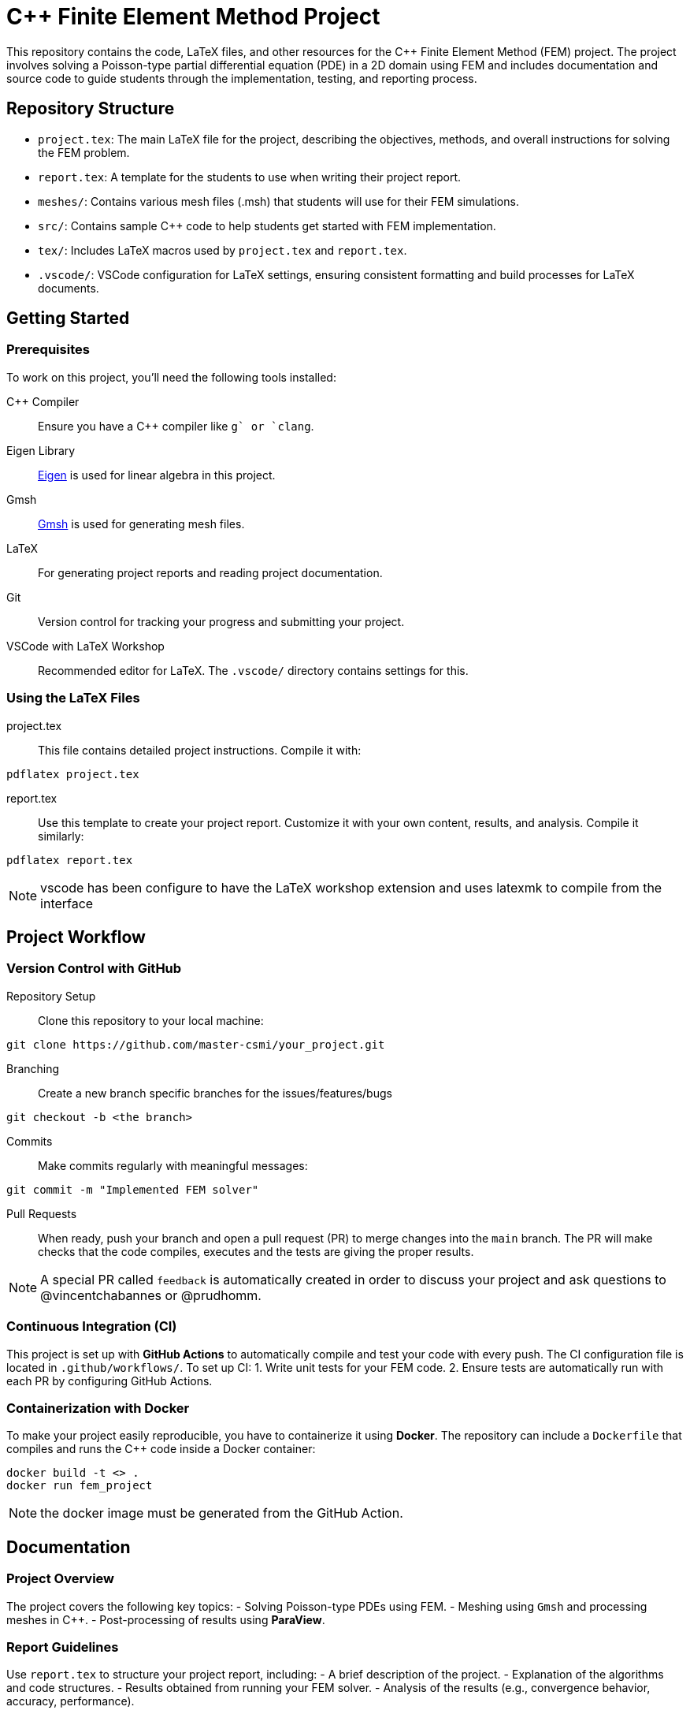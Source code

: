 = {cpp} Finite Element Method Project
:cpp: C++

This repository contains the code, LaTeX files, and other resources for the {cpp} Finite Element Method (FEM) project. The project involves solving a Poisson-type partial differential equation (PDE) in a 2D domain using FEM and includes documentation and source code to guide students through the implementation, testing, and reporting process.

== Repository Structure

- `project.tex`: The main LaTeX file for the project, describing the objectives, methods, and overall instructions for solving the FEM problem.
- `report.tex`: A template for the students to use when writing their project report.
- `meshes/`: Contains various mesh files (.msh) that students will use for their FEM simulations.
- `src/`: Contains sample {cpp} code to help students get started with FEM implementation.
- `tex/`: Includes LaTeX macros used by `project.tex` and `report.tex`.
- `.vscode/`: VSCode configuration for LaTeX settings, ensuring consistent formatting and build processes for LaTeX documents.

== Getting Started

=== Prerequisites

To work on this project, you’ll need the following tools installed:

{cpp} Compiler:: Ensure you have a {cpp} compiler like `g++` or `clang++`.
Eigen Library:: https://eigen.tuxfamily.org/[Eigen] is used for linear algebra in this project.
Gmsh:: https://gmsh.info/[Gmsh] is used for generating mesh files.
LaTeX:: For generating project reports and reading project documentation.
Git:: Version control for tracking your progress and submitting your project.
VSCode with LaTeX Workshop:: Recommended editor for LaTeX. The `.vscode/` directory contains settings for this.

=== Using the LaTeX Files

project.tex:: This file contains detailed project instructions. Compile it with:
[source,bash]
----
pdflatex project.tex
----

report.tex:: Use this template to create your project report. Customize it with your own content, results, and analysis. Compile it similarly:
[source,bash]
----
pdflatex report.tex
----

NOTE: vscode has been configure to have the LaTeX workshop extension and uses latexmk to compile from the interface


== Project Workflow

=== Version Control with GitHub

Repository Setup:: Clone this repository to your local machine:
[source,bash]
----
git clone https://github.com/master-csmi/your_project.git
----

Branching:: Create a new branch specific branches for the issues/features/bugs
[source,bash]
----
git checkout -b <the branch>
----
Commits:: Make commits regularly with meaningful messages:
[source,bash]
----
git commit -m "Implemented FEM solver"
----
Pull Requests:: When ready, push your branch and open a pull request (PR) to merge changes into the `main` branch. The PR will make checks that the code compiles, executes and the tests are giving the proper results. 

NOTE: A special PR called `feedback` is automatically created in order to discuss your project and ask questions to  @vincentchabannes or @prudhomm.

=== Continuous Integration (CI)
This project is set up with **GitHub Actions** to automatically compile and test your code with every push. The CI configuration file is located in `.github/workflows/`. To set up CI:
1. Write unit tests for your FEM code.
2. Ensure tests are automatically run with each PR by configuring GitHub Actions.

=== Containerization with Docker
To make your project easily reproducible, you have to containerize it using **Docker**. The repository can include a `Dockerfile` that compiles and runs the {cpp} code inside a Docker container:
[source,bash]
----
docker build -t <> .
docker run fem_project
----
NOTE: the docker image must be generated from the GitHub Action.

== Documentation

=== Project Overview
The project covers the following key topics:
- Solving Poisson-type PDEs using FEM.
- Meshing using `Gmsh` and processing meshes in {cpp}.
- Post-processing of results using **ParaView**.

=== Report Guidelines
Use `report.tex` to structure your project report, including:
- A brief description of the project.
- Explanation of the algorithms and code structures.
- Results obtained from running your FEM solver.
- Analysis of the results (e.g., convergence behavior, accuracy, performance).


== License

This project is licensed under the MIT License. See the `LICENSE` file for more details.